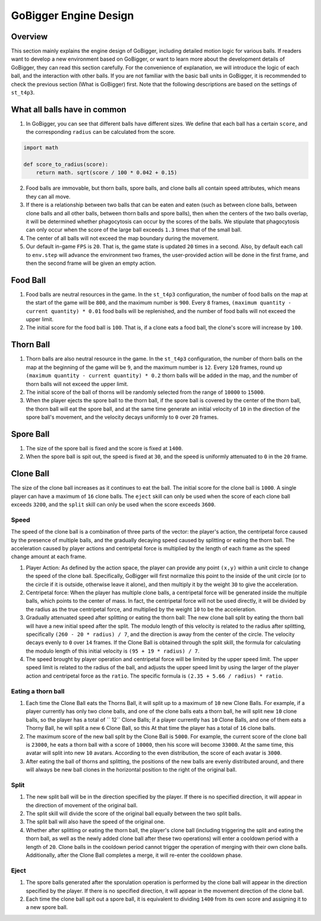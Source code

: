 GoBigger Engine Design
###########################

Overview
===============

This section mainly explains the engine design of GoBigger, including detailed motion logic for various balls. If readers want to develop a new environment based on GoBigger, or want to learn more about the development details of GoBigger, they can read this section carefully. For the convenience of explanation, we will introduce the logic of each ball, and the interaction with other balls. If you are not familiar with the basic ball units in GoBigger, it is recommended to check the previous section (What is GoBigger) first. Note that the following descriptions are based on the settings of ``st_t4p3``.


What all balls have in common
==================================

1. In GoBigger, you can see that different balls have different sizes. We define that each ball has a certain ``score``, and the corresponding ``radius`` can be calculated from the score.

.. code-block:: python

    import math

    def score_to_radius(score):
        return math. sqrt(score / 100 * 0.042 + 0.15)

2. Food balls are immovable, but thorn balls, spore balls, and clone balls all contain speed attributes, which means they can all move.
3. If there is a relationship between two balls that can be eaten and eaten (such as between clone balls, between clone balls and all other balls, between thorn balls and spore balls), then when the centers of the two balls overlap, it will be determined whether phagocytosis can occur by the scores of the balls. We stipulate that phagocytosis can only occur when the score of the large ball exceeds ``1.3`` times that of the small ball.
4. The center of all balls will not exceed the map boundary during the movement.
5. Our default in-game ``FPS`` is ``20``. That is, the game state is updated ``20`` times in a second. Also, by default each call to ``env.step`` will advance the environment two frames, the user-provided action will be done in the first frame, and then the second frame will be given an empty action.


Food Ball
===============

1. Food balls are neutral resources in the game. In the ``st_t4p3`` configuration, the number of food balls on the map at the start of the game will be ``800``, and the maximum number is ``900``. Every ``8`` frames, ``(maximum quantity - current quantity) * 0.01`` food balls will be replenished, and the number of food balls will not exceed the upper limit.
2. The initial score for the food ball is ``100``. That is, if a clone eats a food ball, the clone's score will increase by ``100``.


Thorn Ball
===============
1. Thorn balls are also neutral resource in the game. In the ``st_t4p3`` configuration, the number of thorn balls on the map at the beginning of the game will be ``9``, and the maximum number is ``12``. Every ``120`` frames, round up ``(maximum quantity - current quantity) * 0.2`` thorn balls will be added in the map, and the number of thorn balls will not exceed the upper limit.
2. The initial score of the ball of thorns will be randomly selected from the range of ``10000`` to ``15000``.
3. When the player ejects the spore ball to the thorn ball, if the spore ball is covered by the center of the thorn ball, the thorn ball will eat the spore ball, and at the same time generate an initial velocity of ``10`` in the direction of the spore ball's movement, and the velocity decays uniformly to ``0`` over ``20`` frames.


Spore Ball
===============
1. The size of the spore ball is fixed and the score is fixed at ``1400``.
2. When the spore ball is spit out, the speed is fixed at ``30``, and the speed is uniformly attenuated to ``0`` in the ``20`` frame.


Clone Ball
===============
The size of the clone ball increases as it continues to eat the ball. The initial score for the clone ball is ``1000``. A single player can have a maximum of ``16`` clone balls. The ``eject`` skill can only be used when the score of each clone ball exceeds ``3200``, and the ``split`` skill can only be used when the score exceeds ``3600``.


Speed
---------------
The speed of the clone ball is a combination of three parts of the vector: the player's action, the centripetal force caused by the presence of multiple balls, and the gradually decaying speed caused by splitting or eating the thorn ball. The acceleration caused by player actions and centripetal force is multiplied by the length of each frame as the speed change amount at each frame.

1. Player Action: As defined by the action space, the player can provide any point ``(x,y)`` within a unit circle to change the speed of the clone ball. Specifically, GoBigger will first normalize this point to the inside of the unit circle (or to the circle if it is outside, otherwise leave it alone), and then multiply it by the weight ``30`` to give the acceleration.
2. Centripetal force: When the player has multiple clone balls, a centripetal force will be generated inside the multiple balls, which points to the center of mass. In fact, the centripetal force will not be used directly, it will be divided by the radius as the true centripetal force, and multiplied by the weight ``10`` to be the acceleration.
3. Gradually attenuated speed after splitting or eating the thorn ball: The new clone ball split by eating the thorn ball will have a new initial speed after the split. The modulo length of this velocity is related to the radius after splitting, specifically ``(260 - 20 * radius) / 7``, and the direction is away from the center of the circle. The velocity decays evenly to ``0`` over ``14`` frames. If the Clone Ball is obtained through the split skill, the formula for calculating the modulo length of this initial velocity is ``(95 + 19 * radius) / 7``.
4. The speed brought by player operation and centripetal force will be limited by the upper speed limit. The upper speed limit is related to the radius of the ball, and adjusts the upper speed limit by using the larger of the player action and centripetal force as the ``ratio``. The specific formula is ``(2.35 + 5.66 / radius) * ratio``.


Eating a thorn ball
---------------------------
1. Each time the Clone Ball eats the Thorns Ball, it will split up to a maximum of ``10`` new Clone Balls. For example, if a player currently has only two clone balls, and one of the clone balls eats a thorn ball, he will split new ``10`` clone balls, so the player has a total of `` 12`` Clone Balls; if a player currently has ``10`` Clone Balls, and one of them eats a Thorny Ball, he will split a new ``6`` Clone Ball, so this At that time the player has a total of ``16`` clone balls.
2. The maximum score of the new ball split by the Clone Ball is ``5000``. For example, the current score of the clone ball is ``23000``, he eats a thorn ball with a score of ``10000``, then his score will become ``33000``. At the same time, this avatar will split into new ``10`` avatars. According to the even distribution, the score of each avatar is ``3000``.
3. After eating the ball of thorns and splitting, the positions of the new balls are evenly distributed around, and there will always be new ball clones in the horizontal position to the right of the original ball.


Split
---------------
1. The new split ball will be in the direction specified by the player. If there is no specified direction, it will appear in the direction of movement of the original ball.
2. The split skill will divide the score of the original ball equally between the two split balls.
3. The split ball will also have the speed of the original one.
4. Whether after splitting or eating the thorn ball, the player's clone ball (including triggering the split and eating the thorn ball, as well as the newly added clone ball after these two operations) will enter a cooldown period with a length of ``20``. Clone balls in the cooldown period cannot trigger the operation of merging with their own clone balls. Additionally, after the Clone Ball completes a merge, it will re-enter the cooldown phase.


Eject
---------------
1. The spore balls generated after the sporulation operation is performed by the clone ball will appear in the direction specified by the player. If there is no specified direction, it will appear in the movement direction of the clone ball.
2. Each time the clone ball spit out a spore ball, it is equivalent to dividing ``1400`` from its own score and assigning it to a new spore ball.
